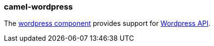 ### camel-wordpress

The https://camel.apache.org/components/latest/wordpress-component.html[wordpress component,window=_blank]
provides support for https://developer.wordpress.org/rest-api/reference/[Wordpress API].
